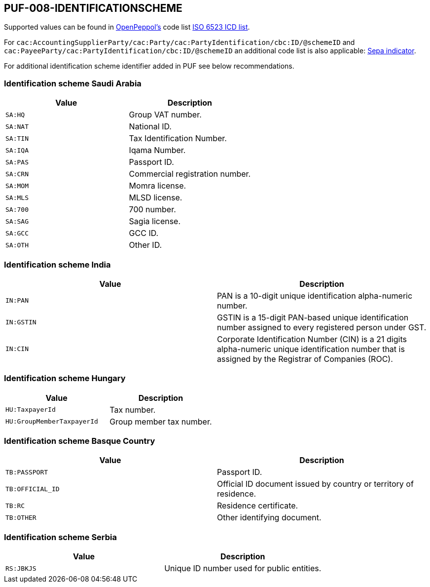 == PUF-008-IDENTIFICATIONSCHEME

Supported values can be found in https://peppol.org[OpenPeppol's, window=_blank] code list https://docs.peppol.eu/poacc/billing/3.0/codelist/ICD/[ISO 6523 ICD list, window=_blank].

For `cac:AccountingSupplierParty/cac:Party/cac:PartyIdentification/cbc:ID/@schemeID` and
`cac:PayeeParty/cac:PartyIdentification/cbc:ID/@schemeID` an additional code list is also applicable: https://docs.peppol.eu/poacc/billing/3.0/codelist/SEPA/[Sepa indicator, window=_blank].

For additional identification scheme identifier added in PUF see below recommendations.

=== Identification scheme Saudi Arabia
|===
|Value |Description

|`SA:HQ`
|Group VAT number.

|`SA:NAT`
|National ID.

|`SA:TIN`
|Tax Identification Number.

|`SA:IQA`
|Iqama Number.

|`SA:PAS`
|Passport ID.

|`SA:CRN`
|Commercial registration number.

|`SA:MOM`
|Momra license.

|`SA:MLS`
|MLSD license.

|`SA:700`
|700 number.

|`SA:SAG`
|Sagia license.

|`SA:GCC`
|GCC ID.

|`SA:OTH`
|Other ID.

|===

=== Identification scheme India

|===
|Value |Description

|`IN:PAN`
|PAN is a 10-digit unique identification alpha-numeric number.

|`IN:GSTIN`
|GSTIN is a 15-digit PAN-based unique identification number assigned to every registered person under GST.

|`IN:CIN`
|Corporate Identification Number (CIN) is a 21 digits alpha-numeric unique identification number that is assigned by the Registrar of Companies (ROC).

|===

=== Identification scheme Hungary

|===
|Value |Description

|`HU:TaxpayerId`
|Tax number.

|`HU:GroupMemberTaxpayerId`
|Group member tax number.

|===

=== Identification scheme Basque Country

|===
|Value |Description

|`TB:PASSPORT`
|Passport ID.

|`TB:OFFICIAL_ID`
|Official ID document issued by country or territory of residence.

|`TB:RC`
|Residence certificate.

|`TB:OTHER`
|Other identifying document.

|===

=== Identification scheme Serbia

|===
|Value |Description

|`RS:JBKJS`
|Unique ID number used for public entities.

|===
